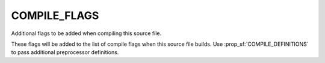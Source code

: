 COMPILE_FLAGS
-------------

Additional flags to be added when compiling this source file.

These flags will be added to the list of compile flags when this
source file builds.  Use :prop_sf:`COMPILE_DEFINITIONS` to pass
additional preprocessor definitions.
